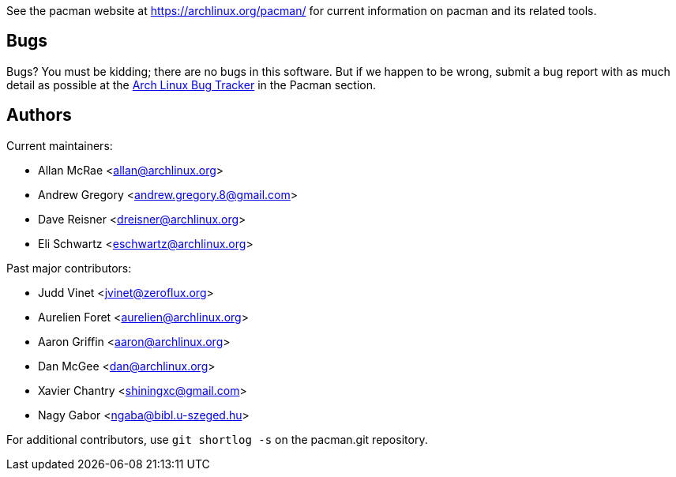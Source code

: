 
See the pacman website at https://archlinux.org/pacman/[] for current
information on pacman and its related tools.


Bugs
----
Bugs? You must be kidding; there are no bugs in this software. But if we
happen to be wrong, submit a bug report with as much detail as possible
at the https://bugs.archlinux.org/index.php?project=3[Arch Linux Bug Tracker]
in the Pacman section.


Authors
-------

Current maintainers:

* Allan McRae <allan@archlinux.org>
* Andrew Gregory <andrew.gregory.8@gmail.com>
* Dave Reisner <dreisner@archlinux.org>
* Eli Schwartz <eschwartz@archlinux.org>

Past major contributors:

* Judd Vinet <jvinet@zeroflux.org>
* Aurelien Foret <aurelien@archlinux.org>
* Aaron Griffin <aaron@archlinux.org>
* Dan McGee <dan@archlinux.org>
* Xavier Chantry <shiningxc@gmail.com>
* Nagy Gabor <ngaba@bibl.u-szeged.hu>

For additional contributors, use `git shortlog -s` on the pacman.git
repository.
